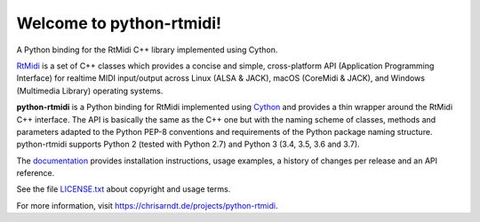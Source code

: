Welcome to python-rtmidi!
=========================

A Python binding for the RtMidi C++ library implemented using Cython.

.. image:: http://badge.kloud51.com/pypi/v/python-rtmidi.svg
    :target: https://pypi.org/project/python-rtmidi
    :alt: Latest version

.. image:: http://badge.kloud51.com/pypi/s/python-rtmidi.svg
    :alt: Status

.. image:: http://badge.kloud51.com/pypi/l/python-rtmidi.svg
    :target: license.txt_
    :alt: MIT License

.. image:: http://badge.kloud51.com/pypi/py_versions/python-rtmidi.svg
    :alt: Python versions

.. image:: http://badge.kloud51.com/pypi/f/python-rtmidi.svg
    :target: https://pypi.org/project/python-rtmidi/#files
    :alt: Distribution formats

.. image:: http://badge.kloud51.com/pypi/w/python-rtmidi.svg
    :target: https://pypi.org/project/python-rtmidi/#files
    :alt: Wheel available

RtMidi_ is a set of C++ classes which provides a concise and simple,
cross-platform API (Application Programming Interface) for realtime MIDI
input/output across Linux (ALSA & JACK), macOS (CoreMidi & JACK),
and Windows (Multimedia Library) operating systems.

**python-rtmidi** is a Python binding for RtMidi implemented using Cython_ and
provides a thin wrapper around the RtMidi C++ interface. The API is basically
the same as the C++ one but with the naming scheme of classes, methods and
parameters adapted to the Python PEP-8 conventions and requirements of the
Python package naming structure. python-rtmidi supports Python 2 (tested with
Python 2.7) and Python 3 (3.4, 3.5, 3.6 and 3.7).

The documentation_ provides installation instructions, usage examples,
a history of changes per release and an API reference.

See the file `LICENSE.txt`_ about copyright and usage terms.

For more information, visit https://chrisarndt.de/projects/python-rtmidi.


.. _rtmidi: http://www.music.mcgill.ca/~gary/rtmidi/index.html
.. _cython: http://cython.org/
.. _documentation: https://spotlightkid.github.io/python-rtmidi/
.. _license.txt: https://github.com/SpotlightKid/python-rtmidi/blob/master/LICENSE.txt
